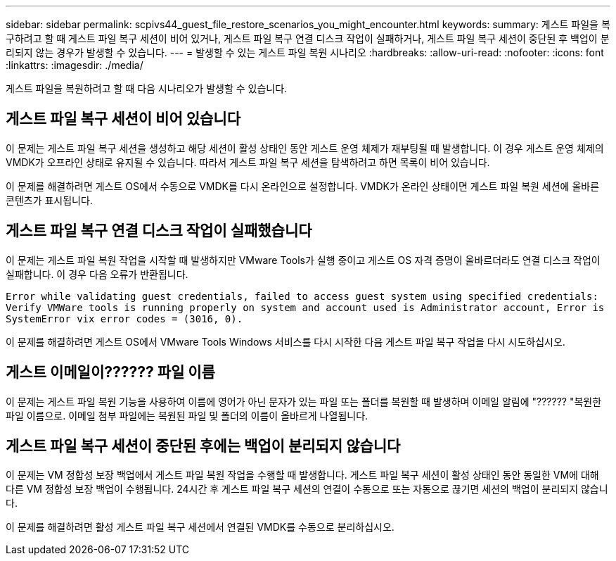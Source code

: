 ---
sidebar: sidebar 
permalink: scpivs44_guest_file_restore_scenarios_you_might_encounter.html 
keywords:  
summary: 게스트 파일을 복구하려고 할 때 게스트 파일 복구 세션이 비어 있거나, 게스트 파일 복구 연결 디스크 작업이 실패하거나, 게스트 파일 복구 세션이 중단된 후 백업이 분리되지 않는 경우가 발생할 수 있습니다.  
---
= 발생할 수 있는 게스트 파일 복원 시나리오
:hardbreaks:
:allow-uri-read: 
:nofooter: 
:icons: font
:linkattrs: 
:imagesdir: ./media/


[role="lead"]
게스트 파일을 복원하려고 할 때 다음 시나리오가 발생할 수 있습니다.



== 게스트 파일 복구 세션이 비어 있습니다

이 문제는 게스트 파일 복구 세션을 생성하고 해당 세션이 활성 상태인 동안 게스트 운영 체제가 재부팅될 때 발생합니다. 이 경우 게스트 운영 체제의 VMDK가 오프라인 상태로 유지될 수 있습니다. 따라서 게스트 파일 복구 세션을 탐색하려고 하면 목록이 비어 있습니다.

이 문제를 해결하려면 게스트 OS에서 수동으로 VMDK를 다시 온라인으로 설정합니다. VMDK가 온라인 상태이면 게스트 파일 복원 세션에 올바른 콘텐츠가 표시됩니다.



== 게스트 파일 복구 연결 디스크 작업이 실패했습니다

이 문제는 게스트 파일 복원 작업을 시작할 때 발생하지만 VMware Tools가 실행 중이고 게스트 OS 자격 증명이 올바르더라도 연결 디스크 작업이 실패합니다. 이 경우 다음 오류가 반환됩니다.

`Error while validating guest credentials, failed to access guest system using specified credentials: Verify VMWare tools is running properly on system and account used is Administrator account, Error is SystemError vix error codes = (3016, 0).`

이 문제를 해결하려면 게스트 OS에서 VMware Tools Windows 서비스를 다시 시작한 다음 게스트 파일 복구 작업을 다시 시도하십시오.



== 게스트 이메일이?????? 파일 이름

이 문제는 게스트 파일 복원 기능을 사용하여 이름에 영어가 아닌 문자가 있는 파일 또는 폴더를 복원할 때 발생하며 이메일 알림에 "?????? "복원한 파일 이름으로. 이메일 첨부 파일에는 복원된 파일 및 폴더의 이름이 올바르게 나열됩니다.



== 게스트 파일 복구 세션이 중단된 후에는 백업이 분리되지 않습니다

이 문제는 VM 정합성 보장 백업에서 게스트 파일 복원 작업을 수행할 때 발생합니다. 게스트 파일 복구 세션이 활성 상태인 동안 동일한 VM에 대해 다른 VM 정합성 보장 백업이 수행됩니다. 24시간 후 게스트 파일 복구 세션의 연결이 수동으로 또는 자동으로 끊기면 세션의 백업이 분리되지 않습니다.

이 문제를 해결하려면 활성 게스트 파일 복구 세션에서 연결된 VMDK를 수동으로 분리하십시오.

